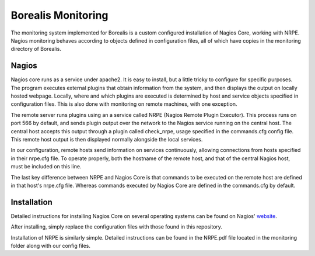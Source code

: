 *******************
Borealis Monitoring
*******************

The monitoring system implemented for Borealis is a custom configured installation of Nagios Core, working with NRPE. Nagios monitoring behaves according to objects defined in configuration files, all of which have copies in the monitoring directory of Borealis.

Nagios
------
Nagios core runs as a service under apache2. It is easy to install, but a little tricky to configure for specific purposes. The program executes external plugins that obtain information from the system, and then displays the output on locally hosted webpage. Locally, where and which plugins are executed is determined by host and service objects specified in configuration files. This is also done with monitoring on remote machines, with one exception. 

The remote server runs plugins using an a service called NRPE (Nagios Remote Plugin Executor). This process runs on port 566 by default, and sends plugin output over the network to the Nagios service running on the central host. The central host accepts this output through a plugin called check_nrpe, usage specified in the commands.cfg config file. This remote host output is then displayed normally alongside the local services.

In our configuration, remote hosts send information on services continuously, allowing connections from hosts specified in their nrpe.cfg file. To operate properly, both the hostname of the remote host, and that of the central Nagios host, must be included on this line.

The last key difference between NRPE and Nagios Core is that commands to be executed on the remote host are defined in that host's nrpe.cfg file. Whereas commands executed by Nagios Core are defined in the commands.cfg by default.


Installation
------------
Detailed instructions for installing Nagios Core on several operating systems can be found on Nagios' website_.

.. _website: https://assets.nagios.com/downloads/nagioscore/docs/nagioscore/4/en/quickstart.html

After installing, simply replace the configuration files with those found in this repository.

Installation of NRPE is similarly simple. Detailed instructions can be found in the NRPE.pdf file located in the monitoring folder along with our config files.